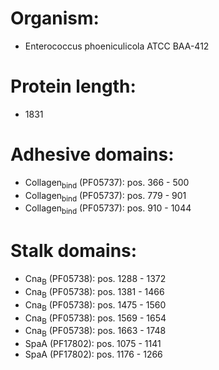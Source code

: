 * Organism:
- Enterococcus phoeniculicola ATCC BAA-412
* Protein length:
- 1831
* Adhesive domains:
- Collagen_bind (PF05737): pos. 366 - 500
- Collagen_bind (PF05737): pos. 779 - 901
- Collagen_bind (PF05737): pos. 910 - 1044
* Stalk domains:
- Cna_B (PF05738): pos. 1288 - 1372
- Cna_B (PF05738): pos. 1381 - 1466
- Cna_B (PF05738): pos. 1475 - 1560
- Cna_B (PF05738): pos. 1569 - 1654
- Cna_B (PF05738): pos. 1663 - 1748
- SpaA (PF17802): pos. 1075 - 1141
- SpaA (PF17802): pos. 1176 - 1266

